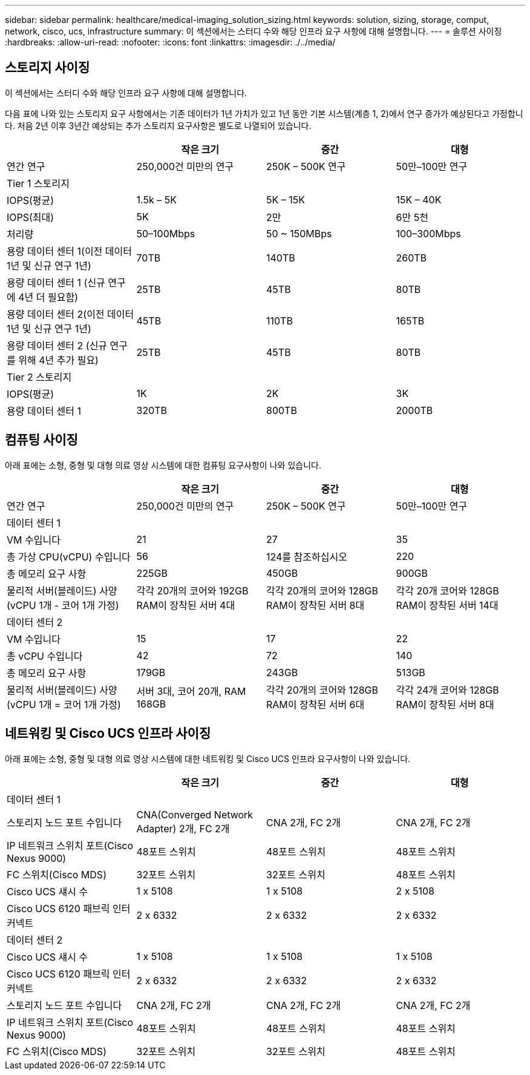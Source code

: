 ---
sidebar: sidebar 
permalink: healthcare/medical-imaging_solution_sizing.html 
keywords: solution, sizing, storage, comput, network, cisco, ucs, infrastructure 
summary: 이 섹션에서는 스터디 수와 해당 인프라 요구 사항에 대해 설명합니다. 
---
= 솔루션 사이징
:hardbreaks:
:allow-uri-read: 
:nofooter: 
:icons: font
:linkattrs: 
:imagesdir: ./../media/




== 스토리지 사이징

이 섹션에서는 스터디 수와 해당 인프라 요구 사항에 대해 설명합니다.

다음 표에 나와 있는 스토리지 요구 사항에서는 기존 데이터가 1년 가치가 있고 1년 동안 기본 시스템(계층 1, 2)에서 연구 증가가 예상된다고 가정합니다. 처음 2년 이후 3년간 예상되는 추가 스토리지 요구사항은 별도로 나열되어 있습니다.

|===
|  | 작은 크기 | 중간 | 대형 


| 연간 연구 | 250,000건 미만의 연구 | 250K – 500K 연구 | 50만–100만 연구 


4+| Tier 1 스토리지 


| IOPS(평균) | 1.5k – 5K | 5K – 15K | 15K – 40K 


| IOPS(최대) | 5K | 2만 | 6만 5천 


| 처리량 | 50–100Mbps | 50 ~ 150MBps | 100–300Mbps 


| 용량 데이터 센터 1(이전 데이터 1년 및 신규 연구 1년) | 70TB | 140TB | 260TB 


| 용량 데이터 센터 1 (신규 연구에 4년 더 필요함) | 25TB | 45TB | 80TB 


| 용량 데이터 센터 2(이전 데이터 1년 및 신규 연구 1년) | 45TB | 110TB | 165TB 


| 용량 데이터 센터 2 (신규 연구를 위해 4년 추가 필요) | 25TB | 45TB | 80TB 


4+| Tier 2 스토리지 


| IOPS(평균) | 1K | 2K | 3K 


| 용량 데이터 센터 1 | 320TB | 800TB | 2000TB 
|===


== 컴퓨팅 사이징

아래 표에는 소형, 중형 및 대형 의료 영상 시스템에 대한 컴퓨팅 요구사항이 나와 있습니다.

|===
|  | 작은 크기 | 중간 | 대형 


| 연간 연구 | 250,000건 미만의 연구 | 250K – 500K 연구 | 50만–100만 연구 


4+| 데이터 센터 1 


| VM 수입니다 | 21 | 27 | 35 


| 총 가상 CPU(vCPU) 수입니다 | 56 | 124를 참조하십시오 | 220 


| 총 메모리 요구 사항 | 225GB | 450GB | 900GB 


| 물리적 서버(블레이드) 사양(vCPU 1개 - 코어 1개 가정) | 각각 20개의 코어와 192GB RAM이 장착된 서버 4대 | 각각 20개의 코어와 128GB RAM이 장착된 서버 8대 | 각각 20개 코어와 128GB RAM이 장착된 서버 14대 


4+| 데이터 센터 2 


| VM 수입니다 | 15 | 17 | 22 


| 총 vCPU 수입니다 | 42 | 72 | 140 


| 총 메모리 요구 사항 | 179GB | 243GB | 513GB 


| 물리적 서버(블레이드) 사양(vCPU 1개 = 코어 1개 가정) | 서버 3대, 코어 20개, RAM 168GB | 각각 20개의 코어와 128GB RAM이 장착된 서버 6대 | 각각 24개 코어와 128GB RAM이 장착된 서버 8대 
|===


== 네트워킹 및 Cisco UCS 인프라 사이징

아래 표에는 소형, 중형 및 대형 의료 영상 시스템에 대한 네트워킹 및 Cisco UCS 인프라 요구사항이 나와 있습니다.

|===
|  | 작은 크기 | 중간 | 대형 


4+| 데이터 센터 1 


| 스토리지 노드 포트 수입니다 | CNA(Converged Network Adapter) 2개, FC 2개 | CNA 2개, FC 2개 | CNA 2개, FC 2개 


| IP 네트워크 스위치 포트(Cisco Nexus 9000) | 48포트 스위치 | 48포트 스위치 | 48포트 스위치 


| FC 스위치(Cisco MDS) | 32포트 스위치 | 32포트 스위치 | 48포트 스위치 


| Cisco UCS 섀시 수 | 1 x 5108 | 1 x 5108 | 2 x 5108 


| Cisco UCS 6120 패브릭 인터커넥트 | 2 x 6332 | 2 x 6332 | 2 x 6332 


4+| 데이터 센터 2 


| Cisco UCS 섀시 수 | 1 x 5108 | 1 x 5108 | 1 x 5108 


| Cisco UCS 6120 패브릭 인터커넥트 | 2 x 6332 | 2 x 6332 | 2 x 6332 


| 스토리지 노드 포트 수입니다 | CNA 2개, FC 2개 | CNA 2개, FC 2개 | CNA 2개, FC 2개 


| IP 네트워크 스위치 포트(Cisco Nexus 9000) | 48포트 스위치 | 48포트 스위치 | 48포트 스위치 


| FC 스위치(Cisco MDS) | 32포트 스위치 | 32포트 스위치 | 48포트 스위치 
|===